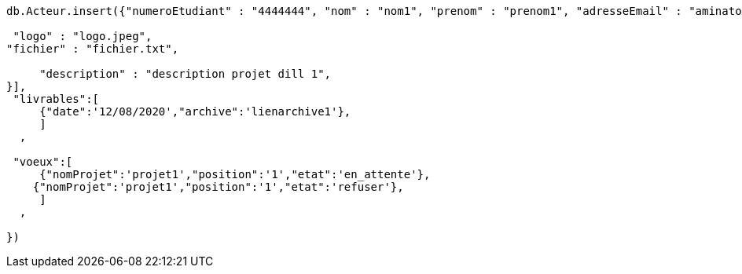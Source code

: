 ----------
db.Acteur.insert({"numeroEtudiant" : "4444444", "nom" : "nom1", "prenom" : "prenom1", "adresseEmail" : "aminatou.barry97@gmail.com", "annee" : "2019", "numeroGroupe" : "4", "role" : "etudiant", "projets" :[ { "nom" : "projet dill1", "ville" : "maville","id":"1",

 "logo" : "logo.jpeg",
"fichier" : "fichier.txt",

     "description" : "description projet dill 1",
}],
 "livrables":[
     {"date":'12/08/2020',"archive":'lienarchive1'},
     ]
  ,

 "voeux":[
     {"nomProjet":'projet1',"position":'1',"etat":'en_attente'},
    {"nomProjet":'projet1',"position":'1',"etat":'refuser'},
     ]
  ,

})



